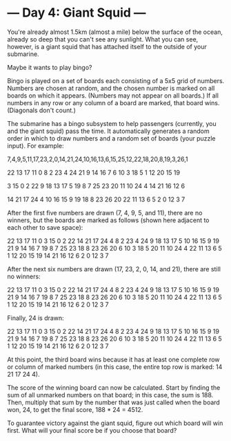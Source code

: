 * --- Day 4: Giant Squid ---

   You're already almost 1.5km (almost a mile) below the surface of the
   ocean, already so deep that you can't see any sunlight. What you can see,
   however, is a giant squid that has attached itself to the outside of your
   submarine.

   Maybe it wants to play bingo?

   Bingo is played on a set of boards each consisting of a 5x5 grid of
   numbers. Numbers are chosen at random, and the chosen number is marked on
   all boards on which it appears. (Numbers may not appear on all boards.) If
   all numbers in any row or any column of a board are marked, that board
   wins. (Diagonals don't count.)

   The submarine has a bingo subsystem to help passengers (currently, you and
   the giant squid) pass the time. It automatically generates a random order
   in which to draw numbers and a random set of boards (your puzzle input).
   For example:

 7,4,9,5,11,17,23,2,0,14,21,24,10,16,13,6,15,25,12,22,18,20,8,19,3,26,1

 22 13 17 11  0
  8  2 23  4 24
 21  9 14 16  7
  6 10  3 18  5
  1 12 20 15 19

  3 15  0  2 22
  9 18 13 17  5
 19  8  7 25 23
 20 11 10 24  4
 14 21 16 12  6

 14 21 17 24  4
 10 16 15  9 19
 18  8 23 26 20
 22 11 13  6  5
  2  0 12  3  7

   After the first five numbers are drawn (7, 4, 9, 5, and 11), there are no
   winners, but the boards are marked as follows (shown here adjacent to each
   other to save space):

 22 13 17 11  0         3 15  0  2 22        14 21 17 24  4
  8  2 23  4 24         9 18 13 17  5        10 16 15  9 19
 21  9 14 16  7        19  8  7 25 23        18  8 23 26 20
  6 10  3 18  5        20 11 10 24  4        22 11 13  6  5
  1 12 20 15 19        14 21 16 12  6         2  0 12  3  7

   After the next six numbers are drawn (17, 23, 2, 0, 14, and 21), there are
   still no winners:

 22 13 17 11  0         3 15  0  2 22        14 21 17 24  4
  8  2 23  4 24         9 18 13 17  5        10 16 15  9 19
 21  9 14 16  7        19  8  7 25 23        18  8 23 26 20
  6 10  3 18  5        20 11 10 24  4        22 11 13  6  5
  1 12 20 15 19        14 21 16 12  6         2  0 12  3  7

   Finally, 24 is drawn:

 22 13 17 11  0         3 15  0  2 22        14 21 17 24  4
  8  2 23  4 24         9 18 13 17  5        10 16 15  9 19
 21  9 14 16  7        19  8  7 25 23        18  8 23 26 20
  6 10  3 18  5        20 11 10 24  4        22 11 13  6  5
  1 12 20 15 19        14 21 16 12  6         2  0 12  3  7

   At this point, the third board wins because it has at least one complete
   row or column of marked numbers (in this case, the entire top row is
   marked: 14 21 17 24 4).

   The score of the winning board can now be calculated. Start by finding the
   sum of all unmarked numbers on that board; in this case, the sum is 188.
   Then, multiply that sum by the number that was just called when the board
   won, 24, to get the final score, 188 * 24 = 4512.

   To guarantee victory against the giant squid, figure out which board will
   win first. What will your final score be if you choose that board?

